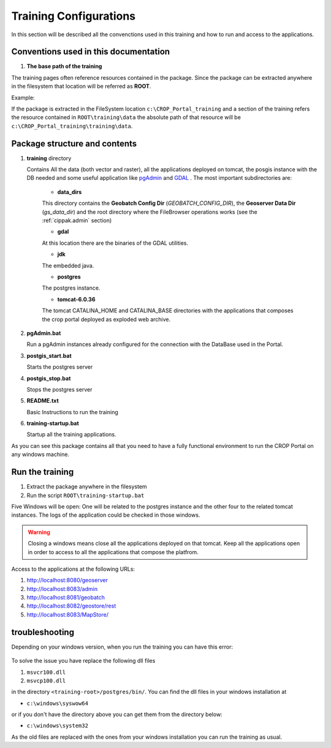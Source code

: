 .. module:: cippak.system_config
   :synopsis: Learn how to configure the system.

.. cippak.system_config:

=======================
Training Configurations
=======================

In this section will be described all the convenctions used in this training and how to run and access to the applications.

Conventions used in this documentation
======================================

#. **The base path of the training**

The training pages often reference resources contained in the package. Since the package can be extracted anywhere in the filesystem that location will be referred as **ROOT**.

Example:

If the package is extracted in the FileSystem location ``c:\CROP_Portal_training`` and a section of the training refers the resource contained in ``ROOT\training\data`` the absolute path of that resource will be ``c:\CROP_Portal_training\training\data``.

Package structure and contents
==============================

#.  **training** directory

    Contains All the data (both vector and raster), all the applications deployed on tomcat, the posgis instance with the DB needed and some useful application like `pgAdmin <http://www.pgadmin.org/>`_ and `GDAL <http://www.gdal.org/>`_ . The most important subdirectories are:

	* **data_dirs**
	
	This directory contains the **Geobatch Config Dir** (*GEOBATCH_CONFIG_DIR*), the **Geoserver Data Dir** (*gs_data_dir*) and the root directory where the FileBrowser operations works (see the :ref:`cippak.admin` section)
	
	* **gdal**
	
	At this location there are the binaries of the GDAL utilities.
	
	*  **jdk**

	The embedded java.
	
	* **postgres**
	
	The postgres instance.
	
	* **tomcat-6.0.36**
	
	The tomcat CATALINA_HOME and CATALINA_BASE directories with the applications that composes the crop portal deployed as exploded web archive.

#.  **pgAdmin.bat**

    Run a pgAdmin instances already configured for the connection with the DataBase used in the Portal.
    
#.  **postgis_start.bat**

    Starts the postgres server
	
#.  **postgis_stop.bat**

    Stops the postgres server

#.  **README.txt**

    Basic Instructions to run the training
    
#.  **training-startup.bat**

    Startup all the training applications.
    
As you can see this package contains all that you need to have a fully functional environment to run the CROP Portal on any windows machine.

Run the training
================

#. Extract the package anywhere in the filesystem

#. Run the script ``ROOT\training-startup.bat``

Five Windows will be open: One will be related to the postgres instance and the other four to the related tomcat instances. The logs of the application could be checked in those windows.

.. warning:: Closing a windows means close all the applications deployed on that tomcat. Keep all the applications open in order to access to all the applications that compose the platfrom.

Access to the applications at the following URLs:

#. http://localhost:8080/geoserver

#. http://localhost:8083/admin

#. http://localhost:8081/geobatch

#. http://localhost:8082/geostore/rest

#. http://localhost:8083/MapStore/

troubleshooting
===============
Depending on your windows version, when you run the training you can have this error:

.. figure::  img/error_dll_corrupted.png  
   :align:   center

To solve the issue you have replace the following dll files 

#. ``msvcr100.dll``
#. ``msvcp100.dll``

in the directory ``<training-root>/postgres/bin/``. You can find the dll files in your windows installation at 

* ``c:\windows\syswow64``

or if you don't have the directory above you can get them from the directory below: 

* ``c:\windows\system32``


As the old files are replaced with the ones from your windows installation you can run the training as usual. 
